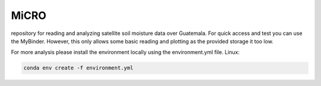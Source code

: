=====
MiCRO
=====
repository for reading and analyzing satellite soil moisture data over Guatemala. 
For quick access and test you can use the MyBinder. However, this only allows some basic reading and plotting as the provided storage it too low. 

.. image:: https://mybinder.org/badge_logo.svg
 :target: https://mybinder.org/v2/gh/mvreugde/MiCRO.git/HEAD


For more analysis please install the environment locally using the environment.yml file. 
Linux:

.. code::

    conda env create -f environment.yml
